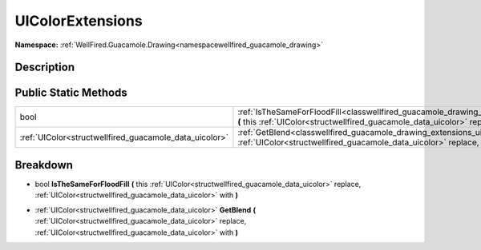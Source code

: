 .. _classwellfired_guacamole_drawing_extensions_uicolorextensions:

UIColorExtensions
==================

**Namespace:** :ref:`WellFired.Guacamole.Drawing<namespacewellfired_guacamole_drawing>`

Description
------------



Public Static Methods
----------------------

+---------------------------------------------------------+------------------------------------------------------------------------------------------------------------------------------------------------------------------------------------------------------------------------------------------------------------------------------+
|bool                                                     |:ref:`IsTheSameForFloodFill<classwellfired_guacamole_drawing_extensions_uicolorextensions_1a8f6efee83b497ad146c5be36040e15e1>` **(** this :ref:`UIColor<structwellfired_guacamole_data_uicolor>` replace, :ref:`UIColor<structwellfired_guacamole_data_uicolor>` with **)**   |
+---------------------------------------------------------+------------------------------------------------------------------------------------------------------------------------------------------------------------------------------------------------------------------------------------------------------------------------------+
|:ref:`UIColor<structwellfired_guacamole_data_uicolor>`   |:ref:`GetBlend<classwellfired_guacamole_drawing_extensions_uicolorextensions_1ae1bf7b71a5efe2d713eb5e2ecd6b0a28>` **(** :ref:`UIColor<structwellfired_guacamole_data_uicolor>` replace, :ref:`UIColor<structwellfired_guacamole_data_uicolor>` with **)**                     |
+---------------------------------------------------------+------------------------------------------------------------------------------------------------------------------------------------------------------------------------------------------------------------------------------------------------------------------------------+

Breakdown
----------

.. _classwellfired_guacamole_drawing_extensions_uicolorextensions_1a8f6efee83b497ad146c5be36040e15e1:

- bool **IsTheSameForFloodFill** **(** this :ref:`UIColor<structwellfired_guacamole_data_uicolor>` replace, :ref:`UIColor<structwellfired_guacamole_data_uicolor>` with **)**

.. _classwellfired_guacamole_drawing_extensions_uicolorextensions_1ae1bf7b71a5efe2d713eb5e2ecd6b0a28:

- :ref:`UIColor<structwellfired_guacamole_data_uicolor>` **GetBlend** **(** :ref:`UIColor<structwellfired_guacamole_data_uicolor>` replace, :ref:`UIColor<structwellfired_guacamole_data_uicolor>` with **)**

